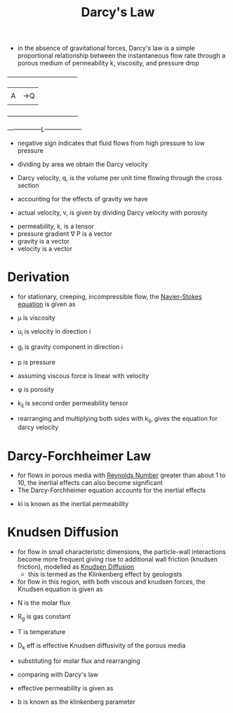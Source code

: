 #+TITLE: Darcy's Law

- in the absence of gravitational forces, Darcy's law is a simple proportional relationship between the instantaneous flow rate through a porous medium of permeability k, viscosity, and pressure drop
\begin{equation}
Q = -\frac{k A \Delta P}{\mu L} 
\end{equation}

                  +----------------------------------+
                  |       |                          |
                  |       A                          |->Q
                  |       |                          |
                  +----------------------------------+

                  -----------------L------------------

- negative sign indicates that fluid flows from high pressure to low pressure

- dividing by area we obtain the Darcy velocity
- Darcy velocity, q, is the volume per unit time flowing through the cross section
\begin{equation}
q = -\frac{k}{\mu} (\nabla P)
\end{equation}

- accounting for the effects of gravity we have
\begin{equation}
q = -\frac{k}{\mu} (\nabla P - \rho g)
\end{equation}

- actual velocity, v, is given by dividing Darcy velocity with porosity
\begin{equation}
v = \frac{q}{\phi} = -\frac{k}{\mu} (\nabla P - \rho g)
\end{equation}
- permeability, k, is a tensor
- pressure gradient \nabla P is a vector
- gravity is a vector
- velocity is a vector

* Derivation

- for stationary, creeping, incompressible flow, the [[file:navierstokesequation.org][Navier-Stokes equation]] is given as
\begin{equation}
\mu \Delta ^2 u _i + \rho g_i - \partial _i p = 0
\end{equation}
- \mu is viscosity
- u_i is velocity in direction i
- g_i is gravity component in direction i
- p is pressure

- assuming viscous force is linear with velocity
\begin{equation}
-(k_{ij})^{-1} \mu \phi u_j + \rho g_i - \partial_i p = 0
\end{equation}
- \phi is porosity
- k_{ij} is second order permeability tensor

- rearranging and multiplying both sides with k_{ij}, gives the equation for darcy velocity
\begin{equation}
q = -\frac{k}{\mu} (\nabla P - \rho g)
\end{equation}

* Darcy-Forchheimer Law

- for flows in porous media with [[file:reynoldsnumber.org][Reynolds Number]] greater than about 1 to 10, the inertial effects can also become significant
- The Darcy-Forchheimer equation accounts for the inertial effects
  
\begin{equation}
\frac{\partial p}{\partial x} = -\frac{\mu}{k} q - \frac{\rho}{k_i} q^2
\end{equation}
- ki is known as the inertial permeability
  
* Knudsen Diffusion

- for flow in small characteristic dimensions, the particle-wall interactions become more frequent giving rise to additional wall friction (knudsen friction), modelled as [[file:knudsendiffusion.org][Knudsen Diffusion]]
  - this is termed as the Klinkenberg effect by geologists
- for flow in this region, with both viscous and knudsen forces, the Knudsen equation is given as

\begin{equation}
N = -(\frac{k}{\mu} \frac{p_a + p_b}{2} + D _k ^{eff}) \frac{1}{R _g T} \frac{p_b - p_a}{L}
\end{equation}

- N is the molar flux
- R_g is gas constant
- T is temperature
- D_k eff is effective Knudsen diffusivity of the porous media

- substituting for molar flux and rearranging

\begin{equation}
q = -\frac{k}{\mu} (1+\frac{D_k \mu}{k} \frac{1}{p}) \frac{\partial p}{\partial x}
\end{equation}

- comparing with Darcy's law
\begin{equation}
q = -\frac{k_{eff}}{\mu} (\nabla P)
\end{equation}
- effective permeability is given as
\begin{equation}
k_{eff} = k(1+\frac{D_k \mu}{k} \frac{1}{p})
\end{equation}
\begin{equation}
k_{eff} = k(1+\frac{b}{p})
\end{equation}

- b is known as the klinkenberg parameter
